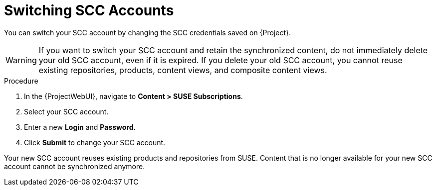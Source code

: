 [id="Switching_SCC_Accounts_{context}"]
= Switching SCC Accounts

You can switch your SCC account by changing the SCC credentials saved on {Project}.

[WARNING]
====
If you want to switch your SCC account and retain the synchronized content, do not immediately delete your old SCC account, even if it is expired.
If you delete your old SCC account, you cannot reuse existing repositories, products, content views, and composite content views.
====

.Procedure
. In the {ProjectWebUI}, navigate to *Content > SUSE Subscriptions*.
. Select your SCC account.
. Enter a new *Login* and *Password*.
. Click *Submit* to change your SCC account.

Your new SCC account reuses existing products and repositories from SUSE.
Content that is no longer available for your new SCC account cannot be synchronized anymore.
